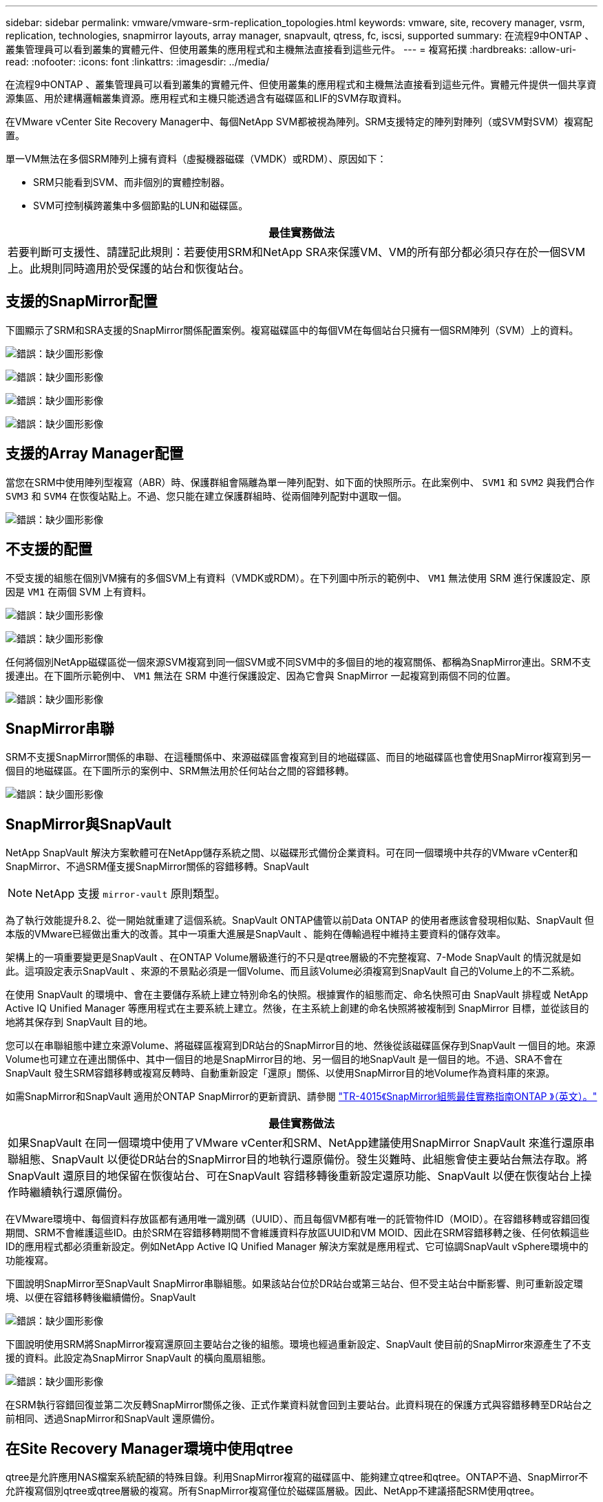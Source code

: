 ---
sidebar: sidebar 
permalink: vmware/vmware-srm-replication_topologies.html 
keywords: vmware, site, recovery manager, vsrm, replication, technologies, snapmirror layouts, array manager, snapvault, qtress, fc, iscsi, supported 
summary: 在流程9中ONTAP 、叢集管理員可以看到叢集的實體元件、但使用叢集的應用程式和主機無法直接看到這些元件。 
---
= 複寫拓撲
:hardbreaks:
:allow-uri-read: 
:nofooter: 
:icons: font
:linkattrs: 
:imagesdir: ../media/


[role="lead"]
在流程9中ONTAP 、叢集管理員可以看到叢集的實體元件、但使用叢集的應用程式和主機無法直接看到這些元件。實體元件提供一個共享資源集區、用於建構邏輯叢集資源。應用程式和主機只能透過含有磁碟區和LIF的SVM存取資料。

在VMware vCenter Site Recovery Manager中、每個NetApp SVM都被視為陣列。SRM支援特定的陣列對陣列（或SVM對SVM）複寫配置。

單一VM無法在多個SRM陣列上擁有資料（虛擬機器磁碟（VMDK）或RDM）、原因如下：

* SRM只能看到SVM、而非個別的實體控制器。
* SVM可控制橫跨叢集中多個節點的LUN和磁碟區。


|===
| 最佳實務做法 


| 若要判斷可支援性、請謹記此規則：若要使用SRM和NetApp SRA來保護VM、VM的所有部分都必須只存在於一個SVM上。此規則同時適用於受保護的站台和恢復站台。 
|===


== 支援的SnapMirror配置

下圖顯示了SRM和SRA支援的SnapMirror關係配置案例。複寫磁碟區中的每個VM在每個站台只擁有一個SRM陣列（SVM）上的資料。

image:vsrm-ontap9_image7.png["錯誤：缺少圖形影像"]

image:vsrm-ontap9_image8.png["錯誤：缺少圖形影像"]

image:vsrm-ontap9_image9.png["錯誤：缺少圖形影像"]

image:vsrm-ontap9_image10.png["錯誤：缺少圖形影像"]



== 支援的Array Manager配置

當您在SRM中使用陣列型複寫（ABR）時、保護群組會隔離為單一陣列配對、如下面的快照所示。在此案例中、 `SVM1` 和 `SVM2` 與我們合作 `SVM3` 和 `SVM4` 在恢復站點上。不過、您只能在建立保護群組時、從兩個陣列配對中選取一個。

image:vsrm-ontap9_image11.png["錯誤：缺少圖形影像"]



== 不支援的配置

不受支援的組態在個別VM擁有的多個SVM上有資料（VMDK或RDM）。在下列圖中所示的範例中、 `VM1` 無法使用 SRM 進行保護設定、原因是 `VM1` 在兩個 SVM 上有資料。

image:vsrm-ontap9_image12.png["錯誤：缺少圖形影像"]

image:vsrm-ontap9_image13.png["錯誤：缺少圖形影像"]

任何將個別NetApp磁碟區從一個來源SVM複寫到同一個SVM或不同SVM中的多個目的地的複寫關係、都稱為SnapMirror連出。SRM不支援連出。在下圖所示範例中、 `VM1` 無法在 SRM 中進行保護設定、因為它會與 SnapMirror 一起複寫到兩個不同的位置。

image:vsrm-ontap9_image14.png["錯誤：缺少圖形影像"]



== SnapMirror串聯

SRM不支援SnapMirror關係的串聯、在這種關係中、來源磁碟區會複寫到目的地磁碟區、而目的地磁碟區也會使用SnapMirror複寫到另一個目的地磁碟區。在下圖所示的案例中、SRM無法用於任何站台之間的容錯移轉。

image:vsrm-ontap9_image15.png["錯誤：缺少圖形影像"]



== SnapMirror與SnapVault

NetApp SnapVault 解決方案軟體可在NetApp儲存系統之間、以磁碟形式備份企業資料。可在同一個環境中共存的VMware vCenter和SnapMirror、不過SRM僅支援SnapMirror關係的容錯移轉。SnapVault


NOTE: NetApp 支援 `mirror-vault` 原則類型。

為了執行效能提升8.2、從一開始就重建了這個系統。SnapVault ONTAP儘管以前Data ONTAP 的使用者應該會發現相似點、SnapVault 但本版的VMware已經做出重大的改善。其中一項重大進展是SnapVault 、能夠在傳輸過程中維持主要資料的儲存效率。

架構上的一項重要變更是SnapVault 、在ONTAP Volume層級進行的不只是qtree層級的不完整複寫、7-Mode SnapVault 的情況就是如此。這項設定表示SnapVault 、來源的不景點必須是一個Volume、而且該Volume必須複寫到SnapVault 自己的Volume上的不二系統。

在使用 SnapVault 的環境中、會在主要儲存系統上建立特別命名的快照。根據實作的組態而定、命名快照可由 SnapVault 排程或 NetApp Active IQ Unified Manager 等應用程式在主要系統上建立。然後，在主系統上創建的命名快照將被複制到 SnapMirror 目標，並從該目的地將其保存到 SnapVault 目的地。

您可以在串聯組態中建立來源Volume、將磁碟區複寫到DR站台的SnapMirror目的地、然後從該磁碟區保存到SnapVault 一個目的地。來源Volume也可建立在連出關係中、其中一個目的地是SnapMirror目的地、另一個目的地SnapVault 是一個目的地。不過、SRA不會在SnapVault 發生SRM容錯移轉或複寫反轉時、自動重新設定「還原」關係、以使用SnapMirror目的地Volume作為資料庫的來源。

如需SnapMirror和SnapVault 適用於ONTAP SnapMirror的更新資訊、請參閱 https://www.netapp.com/media/17229-tr4015.pdf?v=127202175503P["TR-4015《SnapMirror組態最佳實務指南ONTAP 》（英文）。"^]

|===
| 最佳實務做法 


| 如果SnapVault 在同一個環境中使用了VMware vCenter和SRM、NetApp建議使用SnapMirror SnapVault 來進行還原串聯組態、SnapVault 以便從DR站台的SnapMirror目的地執行還原備份。發生災難時、此組態會使主要站台無法存取。將SnapVault 還原目的地保留在恢復站台、可在SnapVault 容錯移轉後重新設定還原功能、SnapVault 以便在恢復站台上操作時繼續執行還原備份。 
|===
在VMware環境中、每個資料存放區都有通用唯一識別碼（UUID）、而且每個VM都有唯一的託管物件ID（MOID）。在容錯移轉或容錯回復期間、SRM不會維護這些ID。由於SRM在容錯移轉期間不會維護資料存放區UUID和VM MOID、因此在SRM容錯移轉之後、任何依賴這些ID的應用程式都必須重新設定。例如NetApp Active IQ Unified Manager 解決方案就是應用程式、它可協調SnapVault vSphere環境中的功能複寫。

下圖說明SnapMirror至SnapVault SnapMirror串聯組態。如果該站台位於DR站台或第三站台、但不受主站台中斷影響、則可重新設定環境、以便在容錯移轉後繼續備份。SnapVault

image:vsrm-ontap9_image16.png["錯誤：缺少圖形影像"]

下圖說明使用SRM將SnapMirror複寫還原回主要站台之後的組態。環境也經過重新設定、SnapVault 使目前的SnapMirror來源產生了不支援的資料。此設定為SnapMirror SnapVault 的橫向風扇組態。

image:vsrm-ontap9_image17.png["錯誤：缺少圖形影像"]

在SRM執行容錯回復並第二次反轉SnapMirror關係之後、正式作業資料就會回到主要站台。此資料現在的保護方式與容錯移轉至DR站台之前相同、透過SnapMirror和SnapVault 還原備份。



== 在Site Recovery Manager環境中使用qtree

qtree是允許應用NAS檔案系統配額的特殊目錄。利用SnapMirror複寫的磁碟區中、能夠建立qtree和qtree。ONTAP不過、SnapMirror不允許複寫個別qtree或qtree層級的複寫。所有SnapMirror複寫僅位於磁碟區層級。因此、NetApp不建議搭配SRM使用qtree。



== 混合式FC與iSCSI環境

藉由支援的SAN傳輸協定（FC、FCoE和iSCSI）ONTAP 、支援的LUN服務、也就是能夠建立LUN並將其對應至連接的主機。由於叢集由多個控制器組成、因此有多個邏輯路徑是由多重路徑I/O管理、可通往任何個別LUN。主機上使用非對稱邏輯單元存取（ALUA）、以便選取LUN的最佳化路徑、並使其成為資料傳輸的作用中路徑。如果任何LUN的最佳化路徑有所變更（例如、因為包含的磁碟區已移動）、ONTAP 則針對此變更、支援不中斷地自動辨識及調整。如果最佳化路徑無法使用、ONTAP 則不中斷營運地切換至任何其他可用路徑。

VMware SRM和NetApp SRA支援在一個站台使用FC傳輸協定、在另一個站台使用iSCSI傳輸協定。不過、它不支援在同一個ESXi主機或同一個叢集中的不同主機上混合使用FC附加資料存放區和iSCSI附加資料存放區。SRM不支援此組態、因為在SRM容錯移轉或測試容錯移轉期間、SRM會在要求中包含ESXi主機中的所有FC和iSCSI啟動器。

|===
| 最佳實務做法 


| SRM和SRA支援受保護站台與恢復站台之間的混合FC和iSCSI傳輸協定。不過、每個站台只能設定一個FC或iSCSI傳輸協定、而非在同一個站台設定兩個傳輸協定。如果要求在同一個站台同時設定FC和iSCSI傳輸協定、NetApp建議某些主機使用iSCSI、而其他主機則使用FC。在此情況下、NetApp也建議設定SRM資源對應、以便將VM設定為容錯移轉至一組主機或另一組主機。 
|===
